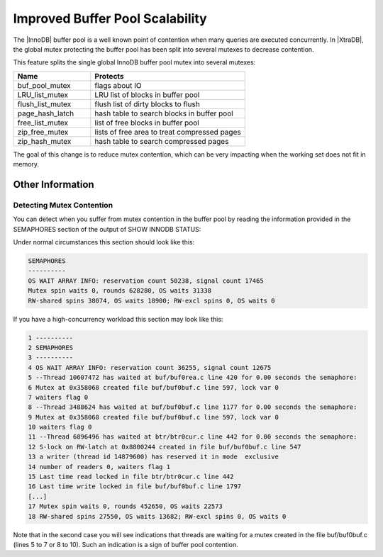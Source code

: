 .. _innodb_split_buf_pool_mutex:

==================================
 Improved Buffer Pool Scalability
==================================

The |InnoDB| buffer pool is a well known point of contention when many queries are executed concurrently. In |XtraDB|, the global mutex protecting the buffer pool has been split into several mutexes to decrease contention.

This feature splits the single global InnoDB buffer pool mutex into several mutexes:

.. list-table::
   :widths: 20 40
   :header-rows: 1

   * - Name
     - Protects
   * - buf_pool_mutex
     - flags about IO
   * - LRU_list_mutex
     - LRU list of blocks in buffer pool
   * - flush_list_mutex
     - flush list of dirty blocks to flush
   * - page_hash_latch	 
     - hash table to search blocks in buffer pool
   * - free_list_mutex	 
     - list of free blocks in buffer pool
   * - zip_free_mutex	 
     - lists of free area to treat compressed pages
   * - zip_hash_mutex	 
     - hash table to search compressed pages

The goal of this change is to reduce mutex contention, which can be very impacting when the working set does not fit in memory.

Other Information
=================

Detecting Mutex Contention
--------------------------

You can detect when you suffer from mutex contention in the buffer pool by reading the information provided in the SEMAPHORES section of the output of SHOW INNODB STATUS:

Under normal circumstances this section should look like this:

.. code-block:: guess

   SEMAPHORES
   ----------
   OS WAIT ARRAY INFO: reservation count 50238, signal count 17465
   Mutex spin waits 0, rounds 628280, OS waits 31338
   RW-shared spins 38074, OS waits 18900; RW-excl spins 0, OS waits 0

If you have a high-concurrency workload this section may look like this:

.. code-block:: guess

   1 ----------
   2 SEMAPHORES
   3 ----------
   4 OS WAIT ARRAY INFO: reservation count 36255, signal count 12675
   5 --Thread 10607472 has waited at buf/buf0rea.c line 420 for 0.00 seconds the semaphore:
   6 Mutex at 0x358068 created file buf/buf0buf.c line 597, lock var 0
   7 waiters flag 0
   8 --Thread 3488624 has waited at buf/buf0buf.c line 1177 for 0.00 seconds the semaphore:
   9 Mutex at 0x358068 created file buf/buf0buf.c line 597, lock var 0
   10 waiters flag 0
   11 --Thread 6896496 has waited at btr/btr0cur.c line 442 for 0.00 seconds the semaphore:
   12 S-lock on RW-latch at 0x8800244 created in file buf/buf0buf.c line 547
   13 a writer (thread id 14879600) has reserved it in mode  exclusive
   14 number of readers 0, waiters flag 1
   15 Last time read locked in file btr/btr0cur.c line 442
   16 Last time write locked in file buf/buf0buf.c line 1797
   [...]
   17 Mutex spin waits 0, rounds 452650, OS waits 22573
   18 RW-shared spins 27550, OS waits 13682; RW-excl spins 0, OS waits 0


Note that in the second case you will see indications that threads are waiting for a mutex created in the file buf/buf0buf.c (lines 5 to 7 or 8 to 10). Such an indication is a sign of buffer pool contention.
